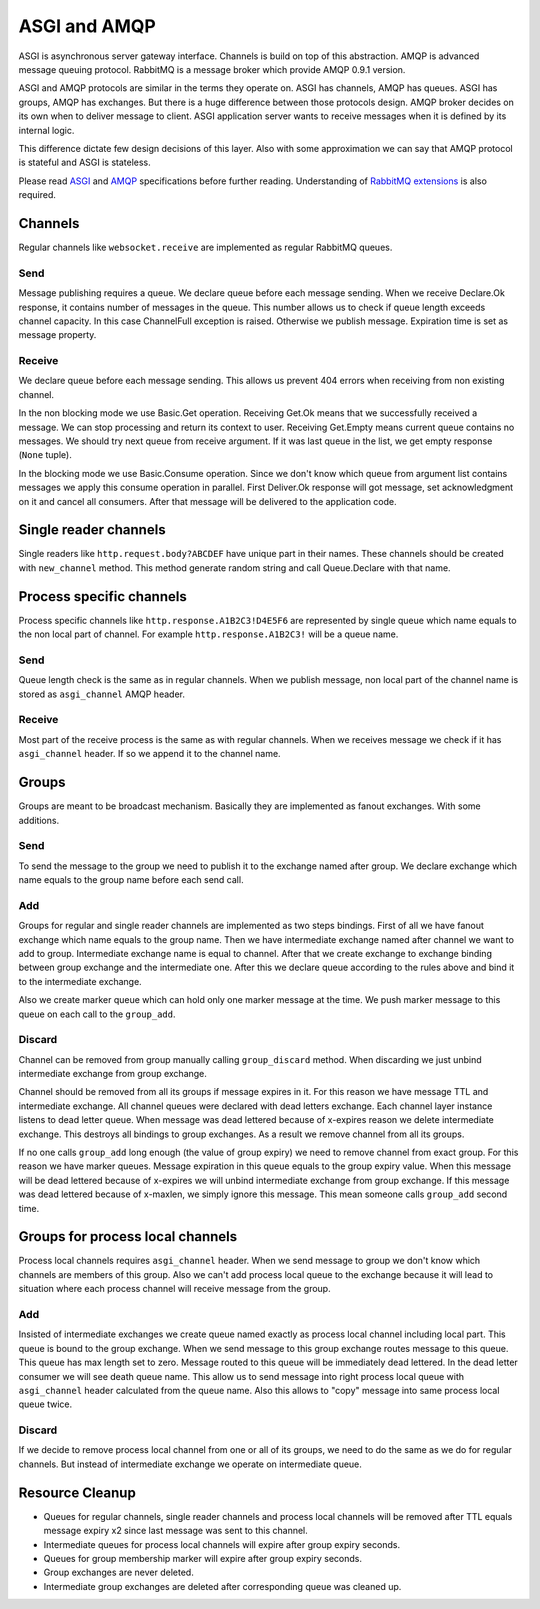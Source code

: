 ASGI and AMQP
=============

ASGI is asynchronous server gateway interface.  Channels is build on
top of this abstraction.  AMQP is advanced message queuing protocol.
RabbitMQ is a message broker which provide AMQP 0.9.1 version.

ASGI and AMQP protocols are similar in the terms they operate on.
ASGI has channels, AMQP has queues. ASGI has groups, AMQP has
exchanges.  But there is a huge difference between those protocols
design.  AMQP broker decides on its own when to deliver message to
client.  ASGI application server wants to receive messages
when it is defined by its internal logic.

This difference dictate few design decisions of this layer.  Also with
some approximation we can say that AMQP protocol is stateful and ASGI
is stateless.

Please read ASGI_ and AMQP_ specifications before further reading.
Understanding of `RabbitMQ extensions`_ is also required.

Channels
--------

Regular channels like ``websocket.receive`` are implemented as regular
RabbitMQ queues.

Send
~~~~

Message publishing requires a queue.  We declare queue before
each message sending.  When we receive Declare.Ok response, it contains
number of messages in the queue.  This number allows us to check if
queue length exceeds channel capacity.  In this case ChannelFull
exception is raised.  Otherwise we publish message.  Expiration time
is set as message property.


Receive
~~~~~~~

We declare queue before each message sending.  This allows us prevent
404 errors when receiving from non existing channel.

In the non blocking mode we use Basic.Get operation.  Receiving
Get.Ok means that we successfully received a message.  We can stop
processing and return its context to user.  Receiving Get.Empty
means current queue contains no messages.  We should try next
queue from receive argument.  If it was last queue in the list, we
get empty response (``None`` tuple).

In the blocking mode we use Basic.Consume operation.  Since we don't
know which queue from argument list contains messages we apply
this consume operation in parallel.  First Deliver.Ok response will
got message, set acknowledgment on it and cancel all consumers.  After
that message will be delivered to the application code.

Single reader channels
----------------------

Single readers like ``http.request.body?ABCDEF`` have unique part in
their names.  These channels should be created with ``new_channel``
method.  This method generate random string and call Queue.Declare
with that name.

Process specific channels
-------------------------

Process specific channels like ``http.response.A1B2C3!D4E5F6`` are
represented by single queue which name equals to the non local part of
channel.  For example ``http.response.A1B2C3!`` will be a queue name.

Send
~~~~

Queue length check is the same as in regular channels.  When we
publish message, non local part of the channel name is stored as
``asgi_channel`` AMQP header.

Receive
~~~~~~~

Most part of the receive process is the same as with regular
channels.  When we receives message we check if it has
``asgi_channel`` header.  If so we append it to the channel name.

Groups
------

Groups are meant to be broadcast mechanism.  Basically they are
implemented as fanout exchanges.  With some additions.

Send
~~~~

To send the message to the group we need to publish it to the exchange
named after group.  We declare exchange which name equals to the group
name before each send call.

Add
~~~

Groups for regular and single reader channels are implemented as two
steps bindings.  First of all we have fanout exchange which name
equals to the group name.  Then we have intermediate exchange named
after channel we want to add to group.  Intermediate exchange name is
equal to channel.  After that we create exchange to exchange binding
between group exchange and the intermediate one.  After this we
declare queue according to the rules above and bind it to the
intermediate exchange.

Also we create marker queue which can hold only one marker message at
the time.  We push marker message to this queue on each call to the
``group_add``.

Discard
~~~~~~~

Channel can be removed from group manually calling ``group_discard``
method.  When discarding we just unbind intermediate exchange from group
exchange.

Channel should be removed from all its groups if message expires in
it.  For this reason we have message TTL and intermediate exchange.
All channel queues were declared with dead letters exchange.  Each
channel layer instance listens to dead letter queue.  When message was
dead lettered because of x-expires reason we delete intermediate
exchange.  This destroys all bindings to group exchanges.  As a result we
remove channel from all its groups.

If no one calls ``group_add`` long enough (the value of group expiry)
we need to remove channel from exact group.  For this reason we
have marker queues.  Message expiration in this queue equals to the
group expiry value.  When this message will be dead lettered because
of x-expires we will unbind intermediate exchange from group
exchange.  If this message was dead lettered because of x-maxlen, we
simply ignore this message.  This mean someone calls ``group_add``
second time.

Groups for process local channels
---------------------------------

Process local channels requires ``asgi_channel`` header.  When we send
message to group we don't know which channels are members of this
group.  Also we can't add process local queue to the exchange because
it will lead to situation where each process channel will receive
message from the group.

Add
~~~

Insisted of intermediate exchanges we create queue named exactly as
process local channel including local part.  This queue is bound to
the group exchange.  When we send message to this group exchange
routes message to this queue.  This queue has max length set to zero.
Message routed to this queue will be immediately dead lettered.  In
the dead letter consumer we will see death queue name.  This allow us
to send message into right process local queue with ``asgi_channel``
header calculated from the queue name.  Also this allows to "copy"
message into same process local queue twice.

Discard
~~~~~~~

If we decide to remove process local channel from one or all of its
groups, we need to do the same as we do for regular channels.  But
instead of intermediate exchange we operate on intermediate queue.

Resource Cleanup
----------------

* Queues for regular channels, single reader channels and process
  local channels will be removed after TTL equals message expiry x2
  since last message was sent to this channel.
* Intermediate queues for process local channels will expire after
  group expiry seconds.
* Queues for group membership marker will expire after group expiry
  seconds.
* Group exchanges are never deleted.
* Intermediate group exchanges are deleted after corresponding queue
  was cleaned up.

.. _asgi: http://channels.readthedocs.io/en/stable/asgi.html
.. _amqp: https://www.rabbitmq.com/amqp-0-9-1-reference.html
.. _rabbitmq extensions: https://www.rabbitmq.com/extensions.html
